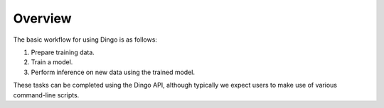 Overview
========

The basic workflow for using Dingo is as follows:

1. Prepare training data.
2. Train a model.
3. Perform inference on new data using the trained model.

These tasks can be completed using the Dingo API, although typically we expect users to make use of various command-line scripts.
